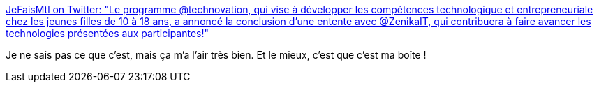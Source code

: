 :jbake-type: post
:jbake-status: published
:jbake-title: JeFaisMtl on Twitter: "Le programme @technovation, qui vise à développer les compétences technologique et entrepreneuriale chez les jeunes filles de 10 à 18 ans, a annoncé la conclusion d’une entente avec @ZenikaIT, qui contribuera à faire avancer les technologies présentées aux participantes!"
:jbake-tags: innovation,féminisme,partage,_mois_févr.,_année_2019
:jbake-date: 2019-02-19
:jbake-depth: ../
:jbake-uri: shaarli/1550562016000.adoc
:jbake-source: https://nicolas-delsaux.hd.free.fr/Shaarli?searchterm=https%3A%2F%2Ftwitter.com%2Fjefaismtl%2Fstatus%2F1096424268466962432%3Fs%3D19&searchtags=innovation+f%C3%A9minisme+partage+_mois_f%C3%A9vr.+_ann%C3%A9e_2019
:jbake-style: shaarli

https://twitter.com/jefaismtl/status/1096424268466962432?s=19[JeFaisMtl on Twitter: "Le programme @technovation, qui vise à développer les compétences technologique et entrepreneuriale chez les jeunes filles de 10 à 18 ans, a annoncé la conclusion d’une entente avec @ZenikaIT, qui contribuera à faire avancer les technologies présentées aux participantes!"]

Je ne sais pas ce que c'est, mais ça m'a l'air très bien. Et le mieux, c'est que c'est ma boîte !

